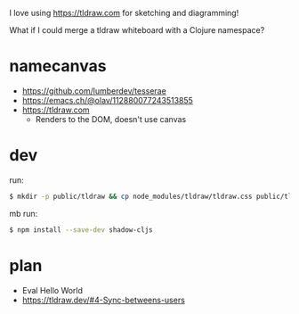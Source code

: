 I love using https://tldraw.com for sketching and diagramming!

What if I could merge a tldraw whiteboard with a Clojure namespace?

* namecanvas
- https://github.com/lumberdev/tesserae
- https://emacs.ch/@olav/112880077243513855
- https://tldraw.com
  - Renders to the DOM, doesn't use canvas


* dev
run:
#+begin_src sh
  $ mkdir -p public/tldraw && cp node_modules/tldraw/tldraw.css public/tldraw/tldraw.css
#+end_src

mb run:
#+begin_src sh
  $ npm install --save-dev shadow-cljs
#+end_src


* plan

- Eval Hello World
- https://tldraw.dev/#4-Sync-betweens-users
